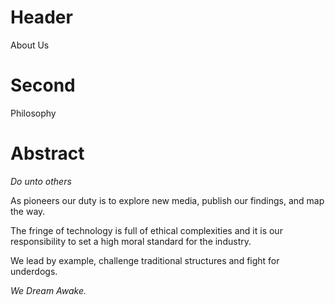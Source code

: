 * Header

About Us

* Second

Philosophy

* Abstract


/Do unto others/

As pioneers our duty is to explore new media, publish our findings, and map the way.

The fringe of technology is full of ethical complexities and it is our responsibility to set a high moral standard for the industry.

We lead by example, challenge traditional structures and fight for underdogs.

/We Dream Awake./

